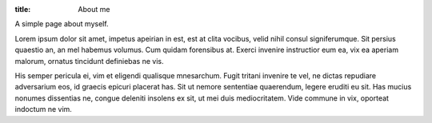 :title: About me

A simple page about myself. 

Lorem ipsum dolor sit amet, impetus apeirian in est, est at clita vocibus,
velid nihil consul signiferumque. Sit persius quaestio an, an mel habemus
volumus. Cum quidam forensibus at. Exerci invenire instructior eum ea,
vix ea aperiam malorum, ornatus tincidunt definiebas ne vis.

His semper pericula ei, vim et eligendi qualisque mnesarchum. Fugit tritani
invenire te vel, ne dictas repudiare adversarium eos, id graecis epicuri
placerat has. Sit ut nemore sententiae quaerendum, legere eruditi eu sit. Has
mucius nonumes dissentias ne, congue deleniti insolens ex sit, ut mei duis
mediocritatem. Vide commune in vix, oporteat indoctum ne vim.
